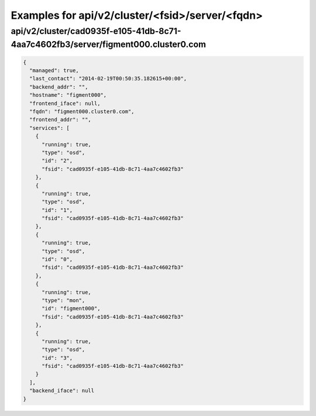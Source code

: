 Examples for api/v2/cluster/<fsid>/server/<fqdn>
================================================

api/v2/cluster/cad0935f-e105-41db-8c71-4aa7c4602fb3/server/figment000.cluster0.com
----------------------------------------------------------------------------------

.. code-block:: json

   {
     "managed": true, 
     "last_contact": "2014-02-19T00:50:35.182615+00:00", 
     "backend_addr": "", 
     "hostname": "figment000", 
     "frontend_iface": null, 
     "fqdn": "figment000.cluster0.com", 
     "frontend_addr": "", 
     "services": [
       {
         "running": true, 
         "type": "osd", 
         "id": "2", 
         "fsid": "cad0935f-e105-41db-8c71-4aa7c4602fb3"
       }, 
       {
         "running": true, 
         "type": "osd", 
         "id": "1", 
         "fsid": "cad0935f-e105-41db-8c71-4aa7c4602fb3"
       }, 
       {
         "running": true, 
         "type": "osd", 
         "id": "0", 
         "fsid": "cad0935f-e105-41db-8c71-4aa7c4602fb3"
       }, 
       {
         "running": true, 
         "type": "mon", 
         "id": "figment000", 
         "fsid": "cad0935f-e105-41db-8c71-4aa7c4602fb3"
       }, 
       {
         "running": true, 
         "type": "osd", 
         "id": "3", 
         "fsid": "cad0935f-e105-41db-8c71-4aa7c4602fb3"
       }
     ], 
     "backend_iface": null
   }

